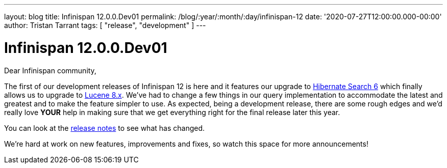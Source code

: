 ---
layout: blog
title: Infinispan 12.0.0.Dev01
permalink: /blog/:year/:month/:day/infinispan-12
date: '2020-07-27T12:00:00.000-00:00'
author: Tristan Tarrant
tags: [ "release", "development" ]
---

= Infinispan 12.0.0.Dev01

Dear Infinispan community,

The first of our development releases of Infinispan 12 is here and it features our upgrade to https://hibernate.org/search/[Hibernate Search 6] which finally allows us to upgrade to https://lucene.apache.org/[Lucene 8.x]. We've had to change a few things in our query implementation to accommodate the latest and greatest and to make the feature simpler to use. As expected, being a development release, there are some rough edges and we'd really love *YOUR* help in making sure that we get everything right for the final release later this year.

You can look at the https://issues.redhat.com/secure/ReleaseNote.jspa?projectId=12310799&version=12346555[release notes] to see what has changed.

We're hard at work on new features, improvements and fixes, so watch this space for more announcements!

